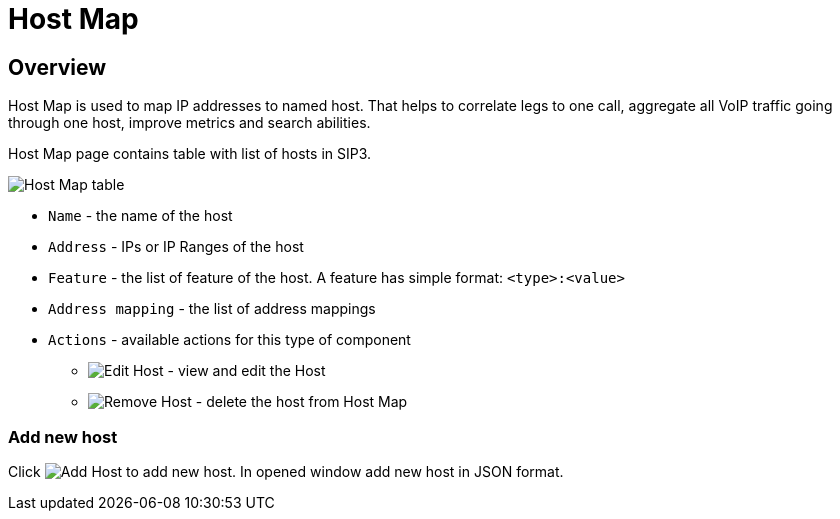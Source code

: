 = Host Map
:description: SIP3 Host Map.

== Overview
Host Map is used to map IP addresses to named host. That helps to correlate legs to one call, aggregate all VoIP traffic going through one host, improve metrics and search abilities.

Host Map page contains table with list of hosts in SIP3.

image::HostMap.png[Host Map table]

- `Name` - the name of the host
- `Address` - IPs or IP Ranges of the host
- `Feature` - the list of feature of the host. A feature has simple format: `<type>:<value>`
- `Address mapping` - the list of address mappings

- `Actions` - available actions for this type of component
* image:HostEditIcon.png[Edit Host] - view and edit the Host
* image:TrashBinIcon.png[Remove Host] - delete the host from Host Map

=== Add new host

Click image:HostAddIcon.png[Add Host] to add new host. In opened window add new host in JSON format.